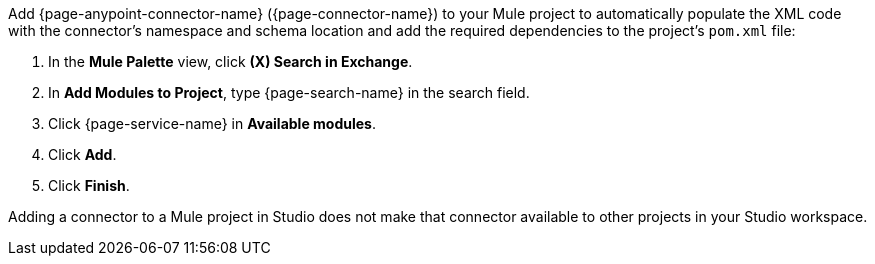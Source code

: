 Add {page-anypoint-connector-name} ({page-connector-name}) to your Mule project to automatically populate the XML code with the connector's namespace and schema location and add the required dependencies to the project's `pom.xml` file:

. In the *Mule Palette* view, click *(X) Search in Exchange*.
. In *Add Modules to Project*, type {page-search-name} in the search field.
. Click {page-service-name} in *Available modules*.
. Click *Add*.
. Click *Finish*.

Adding a connector to a Mule project in Studio does not make that connector available to other projects in your Studio workspace.

